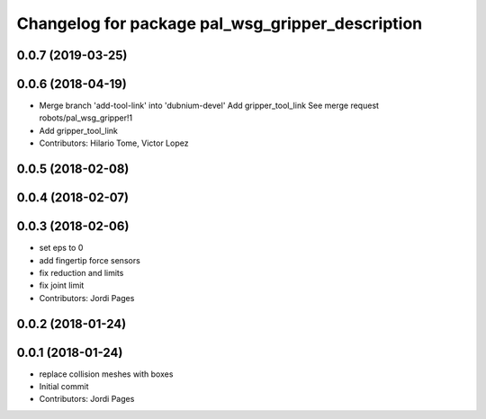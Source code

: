 ^^^^^^^^^^^^^^^^^^^^^^^^^^^^^^^^^^^^^^^^^^^^^^^^^
Changelog for package pal_wsg_gripper_description
^^^^^^^^^^^^^^^^^^^^^^^^^^^^^^^^^^^^^^^^^^^^^^^^^

0.0.7 (2019-03-25)
------------------

0.0.6 (2018-04-19)
------------------
* Merge branch 'add-tool-link' into 'dubnium-devel'
  Add gripper_tool_link
  See merge request robots/pal_wsg_gripper!1
* Add gripper_tool_link
* Contributors: Hilario Tome, Victor Lopez

0.0.5 (2018-02-08)
------------------

0.0.4 (2018-02-07)
------------------

0.0.3 (2018-02-06)
------------------
* set eps to 0
* add fingertip force sensors
* fix reduction and limits
* fix joint limit
* Contributors: Jordi Pages

0.0.2 (2018-01-24)
------------------

0.0.1 (2018-01-24)
------------------
* replace collision meshes with boxes
* Initial commit
* Contributors: Jordi Pages
